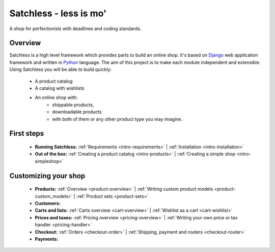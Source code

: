 .. _index:

=======================
Satchless - less is mo'
=======================

A shop for perfectionists with deadlines and coding standards.

Overview
========

Satchless is a high level framework which provides parts to build an online
shop. It's based on `Django`_ web application framework and written in
`Python`_ language. The aim of this project is to make each module
independent and extensible. Using Satchless you will be able to build quickly:

    * A product catalog
    * A catalog with wishlists
    * An online shop with:
        * shippable products,
        * downloadable products
        * with both of them or any other product type you may imagine.

.. _`Django`: http://djangoproject.org/
.. _`Python`: http://python.org/

First steps
===========

    * **Running Satchless:**
      :ref:`Requirements <intro-requirements>` |
      :ref:`Installation <intro-installation>`
    * **Out of the box:**
      :ref:`Creating a product catalog <intro-products>` |
      :ref:`Creating a simple shop <intro-simpleshop>`

Customizing your shop
=====================

    * **Products:**
      :ref:`Overview <product-overview>` |
      :ref:`Writing custom product models <product-custom_models>` |
      :ref:`Product sets <product-sets>`
    * **Customers:**
    * **Carts and lists:**
      :ref:`Carts overview <cart-overview>` |
      :ref:`Wishlist as a cart <cart-wishlist>`
    * **Prices and taxes:**
      :ref:`Pricing overview <pricing-overview>` |
      :ref:`Writing your own price or tax handler <pricing-handler>`
    * **Checkout:**
      :ref:`Orders <checkout-order>` |
      :ref:`Shipping, payment and routers <checkout-router>`
    * **Payments:**
